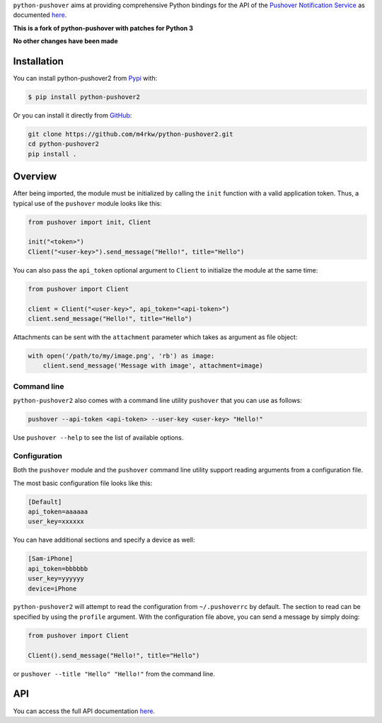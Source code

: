 ``python-pushover`` aims at providing comprehensive Python bindings for the API
of the `Pushover Notification Service`_ as documented here__.

.. _Pushover Notification Service: https://pushover.net/ 
.. __: https://pushover.net/api

**This is a fork of python-pushover with patches for Python 3**

**No other changes have been made**

Installation
------------

You can install python-pushover2 from Pypi_ with:

.. code-block:: bash

    $ pip install python-pushover2

Or you can install it directly from GitHub_:

.. code-block:: bash

    git clone https://github.com/m4rkw/python-pushover2.git
    cd python-pushover2
    pip install .

.. _Pypi: https://pypi.python.org/pypi/python-pushover2/
.. _GitHub: https://github.com/m4rkw/python-pushover2

Overview
--------

After being imported, the module must be initialized by calling the ``init``
function with a valid application token. Thus, a typical use of the
``pushover`` module looks like this:

.. code-block:: python

    from pushover import init, Client

    init("<token>")
    Client("<user-key>").send_message("Hello!", title="Hello")

You can also pass the ``api_token`` optional argument to ``Client`` to
initialize the module at the same time:

.. code-block:: python

    from pushover import Client

    client = Client("<user-key>", api_token="<api-token>")
    client.send_message("Hello!", title="Hello")

Attachments can be sent with the ``attachment`` parameter which takes as
argument as file object:

.. code-block:: python

    with open('/path/to/my/image.png', 'rb') as image:
        client.send_message('Message with image', attachment=image)

Command line
~~~~~~~~~~~~

``python-pushover2`` also comes with a command line utility ``pushover`` that
you can use as follows:

.. code-block:: bash

    pushover --api-token <api-token> --user-key <user-key> "Hello!"

Use ``pushover --help`` to see the list of available options.

Configuration
~~~~~~~~~~~~~

Both the ``pushover`` module and the ``pushover`` command line utility support
reading arguments from a configuration file.

The most basic configuration file looks like this:

.. code-block:: ini

    [Default]
    api_token=aaaaaa
    user_key=xxxxxx

You can have additional sections and specify a device as well:

.. code-block:: ini

    [Sam-iPhone]
    api_token=bbbbbb
    user_key=yyyyyy
    device=iPhone

``python-pushover2`` will attempt to read the configuration from
``~/.pushoverrc`` by default. The section to read can be specified by using the
``profile`` argument. With the configuration file above, you can send a message
by simply doing:

.. code-block:: python

    from pushover import Client

    Client().send_message("Hello!", title="Hello")

or ``pushover --title "Hello" "Hello!"`` from the command line.

API
---

You can access the full API documentation here__.

.. __: http://pythonhosted.org/python-pushover/#module-pushover
